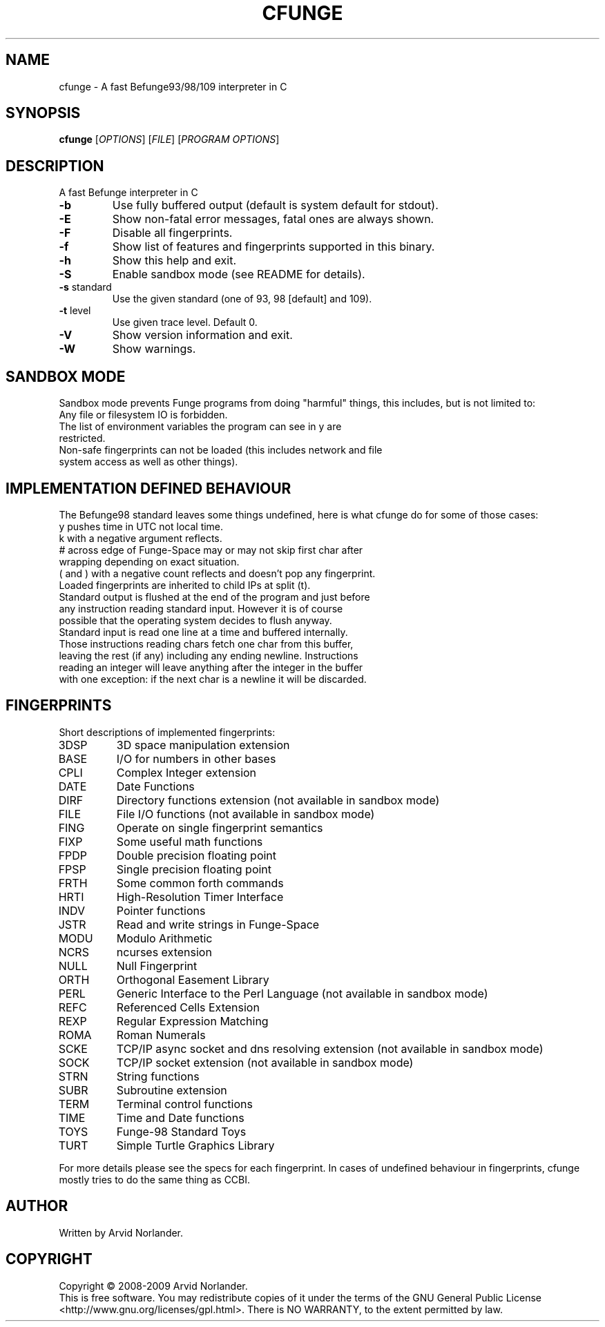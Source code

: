 .\" DO NOT MODIFY THIS FILE!  It was generated by help2man 1.36.
.TH CFUNGE "1" "April 2009" "cfunge 0.4.0" "User Commands"
.SH NAME
cfunge \- A fast Befunge93/98/109 interpreter in C
.SH SYNOPSIS
.B cfunge
[\fIOPTIONS\fR] [\fIFILE\fR] [\fIPROGRAM OPTIONS\fR]
.SH DESCRIPTION
A fast Befunge interpreter in C
.TP
\fB\-b\fR
Use fully buffered output (default is system default for stdout).
.TP
\fB\-E\fR
Show non\-fatal error messages, fatal ones are always shown.
.TP
\fB\-F\fR
Disable all fingerprints.
.TP
\fB\-f\fR
Show list of features and fingerprints supported in this binary.
.TP
\fB\-h\fR
Show this help and exit.
.TP
\fB\-S\fR
Enable sandbox mode (see README for details).
.TP
\fB\-s\fR standard
Use the given standard (one of 93, 98 [default] and 109).
.TP
\fB\-t\fR level
Use given trace level. Default 0.
.TP
\fB\-V\fR
Show version information and exit.
.TP
\fB\-W\fR
Show warnings.
.SH "SANDBOX MODE"
Sandbox mode prevents Funge programs from doing "harmful" things, this includes,
but is not limited to:
.TP
Any file or filesystem IO is forbidden.
.TP
The list of environment variables the program can see in y are restricted.
.TP
Non\-safe fingerprints can not be loaded (this includes network and file system access as well as other things).
.SH "IMPLEMENTATION DEFINED BEHAVIOUR"
The Befunge98 standard leaves some things undefined, here is what cfunge do for some of those cases:
.TP
y pushes time in UTC not local time.
.TP
k with a negative argument reflects.
.TP
# across edge of Funge\-Space may or may not skip first char after wrapping depending on exact situation.
.TP
( and ) with a negative count reflects and doesn't pop any fingerprint.
.TP
Loaded fingerprints are inherited to child IPs at split (t).
.TP
Standard output is flushed at the end of the program and just before any instruction reading standard input. However it is of course possible that the operating system decides to flush anyway.
.TP
Standard input is read one line at a time and buffered internally. Those instructions reading chars fetch one char from this buffer, leaving the rest (if any) including any ending newline. Instructions reading an integer will leave anything after the integer in the buffer with one exception: if the next char is a newline it will be discarded.
.SH FINGERPRINTS
Short descriptions of implemented fingerprints:
.TP
3DSP
3D space manipulation extension
.TP
BASE
I/O for numbers in other bases
.TP
CPLI
Complex Integer extension
.TP
DATE
Date Functions
.TP
DIRF
Directory functions extension (not available in sandbox mode)
.TP
FILE
File I/O functions (not available in sandbox mode)
.TP
FING
Operate on single fingerprint semantics
.TP
FIXP
Some useful math functions
.TP
FPDP
Double precision floating point
.TP
FPSP
Single precision floating point
.TP
FRTH
Some common forth commands
.TP
HRTI
High\-Resolution Timer Interface
.TP
INDV
Pointer functions
.TP
JSTR
Read and write strings in Funge\-Space
.TP
MODU
Modulo Arithmetic
.TP
NCRS
ncurses extension
.TP
NULL
Null Fingerprint
.TP
ORTH
Orthogonal Easement Library
.TP
PERL
Generic Interface to the Perl Language (not available in sandbox mode)
.TP
REFC
Referenced Cells Extension
.TP
REXP
Regular Expression Matching
.TP
ROMA
Roman Numerals
.TP
SCKE
TCP/IP async socket and dns resolving extension (not available in sandbox mode)
.TP
SOCK
TCP/IP socket extension (not available in sandbox mode)
.TP
STRN
String functions
.TP
SUBR
Subroutine extension
.TP
TERM
Terminal control functions
.TP
TIME
Time and Date functions
.TP
TOYS
Funge\-98 Standard Toys
.TP
TURT
Simple Turtle Graphics Library
.LP
For more details please see the specs for each fingerprint.
In cases of undefined behaviour in fingerprints, cfunge mostly tries to do the
same thing as CCBI.
.SH AUTHOR
Written by Arvid Norlander.
.SH COPYRIGHT
Copyright \(co 2008-2009 Arvid Norlander.
.br
This is free software.  You may redistribute copies of it under the terms of
the GNU General Public License <http://www.gnu.org/licenses/gpl.html>.
There is NO WARRANTY, to the extent permitted by law.
